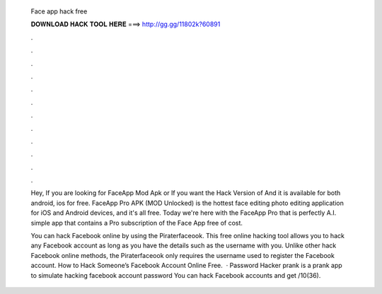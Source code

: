   Face app hack free
  
  
  
  𝐃𝐎𝐖𝐍𝐋𝐎𝐀𝐃 𝐇𝐀𝐂𝐊 𝐓𝐎𝐎𝐋 𝐇𝐄𝐑𝐄 ===> http://gg.gg/11802k?60891
  
  
  
  .
  
  
  
  .
  
  
  
  .
  
  
  
  .
  
  
  
  .
  
  
  
  .
  
  
  
  .
  
  
  
  .
  
  
  
  .
  
  
  
  .
  
  
  
  .
  
  
  
  .
  
  Hey, If you are looking for FaceApp Mod Apk or If you want the Hack Version of And it is available for both android, ios for free. FaceApp Pro APK (MOD Unlocked) is the hottest face editing photo editing application for iOS and Android devices, and it's all free. Today we're here with the FaceApp Pro that is perfectly A.I. simple app that contains a Pro subscription of the Face App free of cost.
  
  You can hack Facebook online by using the Piraterfaceook. This free online hacking tool allows you to hack any Facebook account as long as you have the details such as the username with you. Unlike other hack Facebook online methods, the Piraterfaceook only requires the username used to register the Facebook account. How to Hack Someone’s Facebook Account Online Free.  · Password Hacker prank is a prank app to simulate hacking facebook account password You can hack Facebook accounts and get /10(36).
